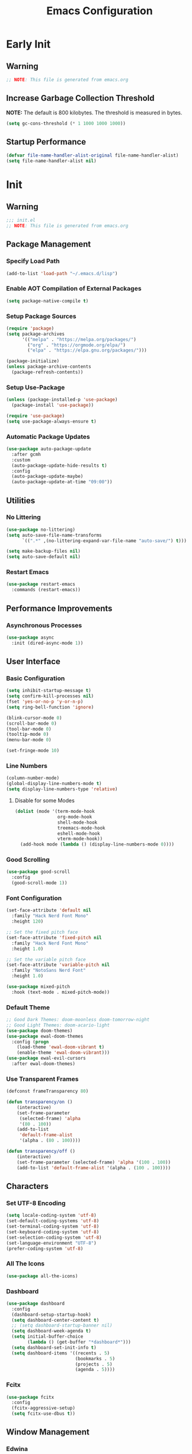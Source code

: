 #+title: Emacs Configuration
#+PROPERTY: header-args:emacs-lisp :tangle ~/.emacs.d/init.el :results none mkdirp: yes
* Early Init
** Warning
#+begin_src emacs-lisp
;; NOTE: This file is generated from emacs.org
#+end_src

** Increase Garbage Collection Threshold
*NOTE:* The default is 800 kilobytes. The threshold is measured in bytes.
#+begin_src emacs-lisp
(setq gc-cons-threshold (* 1 1000 1000 1000))
#+end_src

** Startup Performance
#+begin_src emacs-lisp
(defvar file-name-handler-alist-original file-name-handler-alist)
(setq file-name-handler-alist nil)
#+end_src

* Init
** Warning
#+begin_src emacs-lisp
;;; init.el
;; NOTE: This file is generated from emacs.org
#+end_src

** Package Management
*** Specify Load Path
#+begin_src emacs-lisp
(add-to-list 'load-path "~/.emacs.d/lisp")
#+end_src

*** Enable AOT Compilation of External Packages
#+begin_src emacs-lisp
(setq package-native-compile t)
#+end_src

*** Setup Package Sources
#+begin_src emacs-lisp
(require 'package)
(setq package-archives
      '(("melpa" . "https://melpa.org/packages/")
        ("org" . "https://orgmode.org/elpa/")
        ("elpa" . "https://elpa.gnu.org/packages/")))

(package-initialize)
(unless package-archive-contents
  (package-refresh-contents))
#+end_src

*** Setup Use-Package
#+begin_src emacs-lisp
(unless (package-installed-p 'use-package)
  (package-install 'use-package))

(require 'use-package)
(setq use-package-always-ensure t)
#+end_src

*** Automatic Package Updates
#+begin_src emacs-lisp
(use-package auto-package-update
  :after gcmh
  :custom
  (auto-package-update-hide-results t)
  :config
  (auto-package-update-maybe)
  (auto-package-update-at-time "09:00"))
#+end_src

** Utilities
*** No Littering
#+begin_src emacs-lisp
(use-package no-littering)
(setq auto-save-file-name-transforms
      `((".*" ,(no-littering-expand-var-file-name "auto-save/") t)))

(setq make-backup-files nil)
(setq auto-save-default nil)
#+end_src

*** Restart Emacs
#+begin_src emacs-lisp
(use-package restart-emacs
  :commands (restart-emacs))
#+end_src

** Performance Improvements
*** Asynchronous Processes
#+begin_src emacs-lisp
(use-package async
  :init (dired-async-mode 1))
#+end_src

** User Interface
*** Basic Configuration
#+begin_src emacs-lisp
(setq inhibit-startup-message t)
(setq confirm-kill-processes nil)
(fset 'yes-or-no-p 'y-or-n-p)
(setq ring-bell-function 'ignore)

(blink-cursor-mode 0)
(scroll-bar-mode 0)
(tool-bar-mode 0)
(tooltip-mode 0)
(menu-bar-mode 0)

(set-fringe-mode 10)
#+end_src

*** Line Numbers
#+begin_src emacs-lisp
(column-number-mode)
(global-display-line-numbers-mode t)
(setq display-line-numbers-type 'relative)
#+end_src

****  Disable for some Modes
#+begin_src emacs-lisp
(dolist (mode '(term-mode-hook
                org-mode-hook
                shell-mode-hook
                treemacs-mode-hook
                eshell-mode-hook
                vterm-mode-hook))
  (add-hook mode (lambda () (display-line-numbers-mode 0))))
#+end_src

*** Good Scrolling
#+begin_src emacs-lisp
(use-package good-scroll
  :config
  (good-scroll-mode 1))
#+end_src

*** Font Configuration
#+begin_src emacs-lisp
(set-face-attribute 'default nil
  :family "Hack Nerd Font Mono"
  :height 120)

;; Set the fixed pitch face
(set-face-attribute 'fixed-pitch nil
  :family "Hack Nerd Font Mono"
  :height 1.0)

;; Set the variable pitch face
(set-face-attribute 'variable-pitch nil
  :family "NotoSans Nerd Font"
  :height 1.0)

(use-package mixed-pitch
  :hook (text-mode . mixed-pitch-mode))
#+end_src

*** Default Theme
#+begin_src emacs-lisp
;; Good Dark Themes: doom-moonless doom-tomorrow-night
;; Good Light Themes: doom-acario-light
(use-package doom-themes)
(use-package ewal-doom-themes
  :config (progn
    (load-theme 'ewal-doom-vibrant t)
    (enable-theme 'ewal-doom-vibrant)))
(use-package ewal-evil-cursors
  :after ewal-doom-themes)
#+end_src

*** Use Transparent Frames
#+begin_src emacs-lisp
(defconst frameTransparency 80)

(defun transparency/on ()
    (interactive)
    (set-frame-parameter
     (selected-frame) 'alpha
     '(80 . 100))
    (add-to-list
     'default-frame-alist
     '(alpha . (80 . 100))))

(defun transparency/off ()
    (interactive)
    (set-frame-parameter (selected-frame) 'alpha '(100 . 100))
    (add-to-list 'default-frame-alist '(alpha . (100 . 100))))
#+end_src

** Characters
*** Set UTF-8 Encoding
#+begin_src emacs-lisp
(setq locale-coding-system 'utf-8)
(set-default-coding-systems 'utf-8)
(set-terminal-coding-system 'utf-8)
(set-keyboard-coding-system 'utf-8)
(set-selection-coding-system 'utf-8)
(set-language-environment "UTF-8")
(prefer-coding-system 'utf-8)
#+end_src

*** All The Icons
#+begin_src emacs-lisp
(use-package all-the-icons)
#+end_src

*** Dashboard
#+begin_src emacs-lisp
(use-package dashboard
  :config
  (dashboard-setup-startup-hook)
  (setq dashboard-center-content t)
  ;; (setq dashboard-startup-banner nil)
  (setq dashboard-week-agenda t)
  (setq initial-buffer-choice 
        (lambda () (get-buffer "*dashboard*")))
  (setq dashboard-set-init-info t)
  (setq dashboard-items '((recents . 5)
                          (bookmarks . 5)
                          (projects . 5)
                          (agenda . 5))))
#+end_src

*** Fcitx
#+begin_src emacs-lisp
(use-package fcitx
  :config
  (fcitx-aggressive-setup)
  (setq fcitx-use-dbus t))
#+end_src

** Window Management
*** Edwina
#+begin_src emacs-lisp
(use-package edwina
  :config
  :after exwm
  :config
  (setq display-buffer-base-action
        '(display-buffer-below-selected))
  (edwina-setup-dwm-keys 'super)
  (edwina-mode 1))
#+end_src

*** Buffer Move
#+begin_src emacs-lisp
(use-package buffer-move
  :commands (buf-move-up
             buf-move-down
             buf-move-left
             buf-move-right))
(global-set-key [?\s-k] 'buf-move-up)
(global-set-key [?\s-j] 'buf-move-down)
(global-set-key [?\s-h] 'buf-move-left)
(global-set-key [?\s-l] 'buf-move-right)
#+end_src

*** Frames Only Mode
Makes popup windows appear in new windows rather than frames
#+begin_src emacs-lisp
(use-package frames-only-mode
  :config
  (frames-only-mode))
#+end_src
** Theme Configuration
*** Doom Modeline
*NOTE:* The first time you load your configuration on a new machine, you'll need to run `M-x all-the-icons-install-fonts` so that mode line icons display correctly.

#+begin_src emacs-lisp
(use-package doom-modeline
  :init (doom-modeline-mode 1)
  :custom
  (doom-modeline-height 1)
  (doom-modeline-bar-width 2)
  (defcustom doom-modeline-hud nil)
  (doom-modeline-window-width-limit 'fill-column)
  
  (doom-modeline-buffer-file-name-style 'auto)
  (doom-modeline-irc-stylize 'identity)
  (doom-modeline-checker-simple-format t)
  (doom-modeline-vcs-max-length 12)
  (doom-modeline-number-limit 99)
  (doom-modeline-buffer-state-icon nil)
  (doom-modeline-indent-info nil)
  (doom-modeline-persp-icon nil)
  (doom-modeline-workspace-name nil)
  (doom-modeline-lsp nil)
  (doom-modeline-icon t)
  (doom-modeline-color-icon t)
  (doom-modeline-github nil)
  (doom-modeline-env-version nil)
  (doom-modeline-major-mode-icon nil)
  (doom-modeline-major-mode-color-icon nil)
  (doom-modeline-buffer-modification-icon nil)
  (doom-modeline-minor-modes nil)
  (doom-modeline-enable-word-count nil)
  (doom-modeline-gnus-timer nil)
  (doom-modeline-github-timer nil)
  (doom-modeline-buffer-encoding nil))
  ;; (set-face-attribute 'mode-line nil :height 0.9)
  ;; (set-face-attribute 'mode-line-inactive nil :height 0.9)
#+end_src

** Desktop Environment
*** Set Wallpaper
#+begin_src emacs-lisp
(defun wallpaper/use-default ()
  (interactive)
  (start-process-shell-command
   "feh" nil "feh --bg-scale $BACKGROUNDS/nge1.jpeg"))

(defun wallpaper/set ()
  (interactive)
  (start-process-shell-command
   "feh" nil (concat "feh --bg-scale " (counsel-find-file))))
#+end_src

*** Polybar
#+begin_src emacs-lisp
(defvar polybar/process nil
  "Holds the process of the running Polybar instance, if any")

(defun polybar/kill ()
  (interactive)
  (when polybar/process
    (ignore-errors
      (kill-process polybar/process)))
  (setq polybar/process nil))

(defun polybar/start ()
  (interactive)
  (polybar/kill)
  (setq polybar/process
        (start-process-shell-command
         "polybar" nil "polybar exwm")))
#+end_src

*** EXWM
**** Add Transparency
#+begin_src emacs-lisp
(defconst transsetDefault ".6")
(defun transset/on ()
  (interactive)
  (dolist (id (butlast
               (split-string
                (shell-command-to-string
                 "wmctrl -l | cut -f -1 -d ' '")
                "\n")))
    (start-process "transset" nil
     "transset" "-i" id transsetDefault)))

(defun transset/off ()
  (interactive)
  (dolist (id (butlast
               (split-string
                (shell-command-to-string
                 "wmctrl -l | cut -f -1 -d ' '")
                "\n")))
    (start-process "transset" nil
                   "transset" "-i" id "1")))
#+end_src

**** Run in Background
#+begin_src emacs-lisp
(defun process/run-in-background (command)
  (let ((command-parts (split-string command "[ ]+")))
    (apply #'call-process `(,(car command-parts) nil 0 nil
                            ,@(cdr command-parts)))))
#+end_src

****  Setup EXWM
***** Setup Polybar for EXWM
#+begin_src emacs-lisp
(defun exwm/start-polybar ()
    (polybar/start)
    (add-hook 'exwm-workspace-switch-hook
              #'polybar/send-exwm-workspace))

(defun polybar/send-hook (module-name hook-index)
  (start-process-shell-command
   "polybar-msg" nil
   (format "polybar-msg hook %s %s" module-name hook-index)))

(defun polybar/send-exwm-workspace ()
  (polybar/send-hook "exwm-workspace" 1))
#+end_src

***** Setup Pinentry
#+begin_src emacs-lisp
;; Let emacs handle queries for gpg passwords
(defun pinentry-emacs (desc prompt ok error)
  (let ((str (read-passwd
              (concat (replace-regexp-in-string
                       "%22" "\"" (replace-regexp-in-string
                                   "%OA" "\n" desc)) prompt ": "))))
    str))
#+end_src

***** Set Prefix Keys
#+begin_src emacs-lisp
(defun exwm/set-prefix-keys ()
  (setq exwm-input-prefix-keys
        '(?\C-x   ;; Basic Emacs Prefix
          ?\M-x   ;; Basic Emacs Prefix
          ?\C-h   ;; Help Prefix
          ?\C-\;  ;; Change Input Method
          ?\C-u   ;;
          ?\C-w   ;; Change Window
          ?\M-:   ;; Eval expression
          
          ;; Move Buffers
          ?\s-J
          ?\s-k

          ;; Grow Window
          ?\s-h
          ?\s-l

          ?\s-C

          ;; Switch Buffers
          ?\s-j
          ?\s-k
          
          ?\M-p       ;; Open X-Application
          ?\s-P       ;; Open X-Application in new window

          ?\:
          escape
          ?\C-\M-j
          ?\C-\ )))
#+end_src

***** Set Global Keys
#+begin_src emacs-lisp
(defun exwm/set-global-keys ()
  (setq exwm-input-global-keys
        `(
          ;; Reset to line-mode (C-c C-k switches to
          ;; char-mode via exwm-input-release-keyboard)
          ([?\s-r] . exwm-reset)

          ;; Launch applications via shell command
          ([?\s-p] . (lambda (command)
                       (interactive
                        (list (read-shell-command "$ ")))
                       (start-process-shell-command
                        command nil command)))
          ([?\s-w] . exwm-workspace-switch)

          ;; Fullscreen and Floating Windows
          ([?\s-f] . exwm-layout-toggle-fullscreen)
          ([?\s-F] . exwm-floating-toggle-floating)

          ;; Switch between line mode and char mode
          ([?\s-i] . exwm-input-toggle-keyboard)

          ;; 's-N': Switch to certain workspacw with Super 
          ,@(mapcar (lambda (i)
                      `(,(kbd (format "s-%d" i )) .
                        (lambda ()
                          (interactive)
                          (exwm-workspace-switch-create ,i))))
                    (number-sequence 0 9))
          ;; Switch to workspace 0 using S-`
          ([?\s-`] . (lambda () (interactive)
                       (exwm-workspace-switch-create 0)))

          )))
#+end_src

***** EXWM Functions
#+begin_src emacs-lisp
(defun exwm/update-class ()
  (exwm-workspace-rename-buffer exwm-class-name))

(defun exwm/update-title ()
  (pcase exwm-class-name
    ("qutebrowser" (exwm-workspace-rename-buffer exwm-title))
    ("baka-mplayer" (exwm-workspace-rename-buffer exwm-title))
    ("firefox" (exwm-workspace-rename-buffer exwm-title))))

(defun exwm/position-window (x y)
  (interactive)
  (let* ((pos (frame-position))
         (pos-x (car pos))
         (pos-y (cdr pos)))
    (exwm-floating-move
     (+ (- pos-x) x) (+ (- pos-y) y))))

#+end_src

***** Check for Running Window Managers
#+begin_src emacs-lisp
(when (get-buffer "*window-manager*")
  (kill-buffer "*window-manager*"))
(when (get-buffer "*window-manager-error*")
  (kill-buffer "*window-manager-error*"))
(when (executable-find "wmctrl")
  (shell-command
   "wmctrl -m ; echo $?"
   "*window-manager*"
   "*window-manager-error*"))
#+end_src

***** Start EXWM
#+begin_src emacs-lisp
(when (and (get-buffer "*window-manager-error*")
           (eq window-system 'x)) 
  (use-package exwm
    :config
    (add-hook 'exwm-update-class-hook #'exwm/update-class)
    (add-hook 'exwm-update-title-hook #'exwm/update-title)
    (define-key exwm-mode-map [?\C-q] 'exwm-input-send-next-key)
    (setq exwm-workspace-number 5)
    (transparency/on)
    ;(setq exwm-layout-show-all-buffers t)
    ;(setq exwm-workspace-show-all-buffers t)
    (require 'exwm-systemtray)
    (exwm-systemtray-enable)
    (setq exwm-systemtray-height 32)

    (custom-set-variables
     '(exwm-manage-configurations
       '(((and
           (stringp exwm-class-name)
           (string-match-p "qutebrowser" exwm-class-name))
          floating-mode-line nil tiling-mode-line  nil))))
    
    (exwm/set-prefix-keys)
    (exwm/set-global-keys)
    (server-start)
    (setf epg-pinentry-mode 'loopback)
    (exwm/start-polybar)
    (exwm-enable)))
#+end_src

*** exwm-evil-firefox
#+begin_src emacs-lisp
(use-package exwm-firefox-evil
  :after exwm
  :hook (exwm-manage-finish-hook
         . exwm-firefox-evil-activate-if-firefox))
#+end_src

*** Bluetooth Support
#+begin_src emacs-lisp
(use-package bluetooth)
#+end_src

** Keybinding Configuration
*** Evil Mode
#+begin_src emacs-lisp
(use-package evil
  :init
  (setq evil-want-integration t
        evil-want-keybinding nil
        evil-want-C-u-scroll t
        evil-want-C-i-jump nil)
  :config
  (evil-mode 1)
  (define-key evil-insert-state-map (kbd "C-;") 'evil-normal-state)
  (define-key evil-normal-state-map (kbd "C-;") 'keyboard-quit)
  (define-key evil-insert-state-map (kbd "C-h")
    'evil-delete-backward-char-and-join)

  (define-key evil-motion-state-map
    (kbd "<remap> <evil-next-line>") #'evil-next-visual-line)
  (define-key evil-motion-state-map
    (kbd "<remap> <evil-previous-line>") #'evil-previous-visual-line)
  (define-key evil-operator-state-map
    (kbd "<remap> <evil-next-line>") #'evil-next-line)
  (define-key evil-operator-state-map
    (kbd "<remap> <evil-previous-line>") #'evil-previous-line)
  (global-unset-key (kbd "C-x ESC"))
  (global-unset-key (kbd "C-c ESC")))
#+end_src

**** Disable in Certain Modes
#+begin_src emacs-lisp
;; (dolist (mode '(term-mode-hook
;;                 org-mode-hook
;;                 shell-mode-hook
;;                 treemacs-mode-hook
;;                 eshell-mode-hook
;;                 vterm-mode-hook))
;;   (add-hook mode (lambda () (display-line-numbers-mode 0))))
#+end_src

**** Evil Collection
#+begin_src emacs-lisp
(use-package evil-collection
  :after evil
  :config
  (evil-collection-init))
#+end_src

*** General
#+begin_src emacs-lisp
(use-package general
  :after evil
  :config
  (general-create-definer my/leader-keys
    :keymaps '(normal insert visual emacs)
    :prefix "SPC"
    :global-prefix "C-SPC")

  (my/leader-keys
    "tt" '(counsel-load-theme)))
#+end_src

** Autocomplete Modes
*** Ivy
#+begin_src emacs-lisp
(use-package ivy
  :diminish
  :bind (("C-s" . swiper)
         :map ivy-minibuffer-map
         ("TAB" . ivy-alt-done)
         ("C-l" . ivy-alt-done)
         ("C-j" . ivy-next-line)
         ("C-k" . ivy-previous-line)
         :map ivy-switch-buffer-map
         ("C-k" . ivy-previous-line)
         ("C-l" . ivy-done)
         ("C-d" . ivy-switch-buffer-kill)
         :map ivy-reverse-i-search-map
         ("C-k" . ivy-previous-line)
         ("C-d" . ivy-reverse-i-search-kill))
  :config (ivy-mode 1))
#+end_src

**** Ivy-PosFrame
#+begin_src emacs-lisp
(use-package ivy-posframe
  :after ivy
  :config
  (setq ivy-posframe-width (frame-width)
        ivy-posframe-height (/ (frame-height) 5))
  (setq ivy-posframe-display-functions-alist
        '((t . ivy-posframe-display-at-frame-bottom-left)))
  (set-face-attribute
   'ivy-posframe nil
   :foreground "white"
   :background "black")
  (ivy-posframe-mode 1))
#+end_src

**** Ivy Clipmenu
#+begin_src emacs-lisp
(use-package ivy-clipmenu)
#+end_src

**** Ivy-Rich
#+begin_src emacs-lisp
(use-package ivy-rich
  :after ivy
  :init (ivy-rich-mode 1))
#+end_src

**** Ivy-Prescient
#+begin_src emacs-lisp
(use-package ivy-prescient
  :after counsel
  :custom
  (ivy-prescient-enable-filtering nil)
  :config
  (prescient-persist-mode 1)
  (ivy-prescient-mode 1))
#+end_src

*** Counsel
#+begin_src emacs-lisp
(use-package counsel
  :bind (("C-M-j" . 'counsel-switch-buffer)
         :map minibuffer-local-map
         ("C-r" . 'counsel-minibuffer-history))
  :custom
  (counsel-linux-app-format-function
   #'counsel-linux-app-format-function-name-only)
  :config
  (counsel-mode 1))
#+end_src

** Other Modes
*** Helpful
#+begin_src emacs-lisp
(use-package helpful
  :commands (helpful-callable
             helpful-variable
             helpful-command helpful-key)
  :custom
  (counsel-describe-function-function #'helpful-callable)
  (counsel-describe-variable-function #'helpful-variable)
  :bind
  ([remap describe-function] . counsel-describe-function)
  ([remap describe-command] . helpful-command)
  ([remap describe-variable] . counsel-describe-variable)
  ([remap describe-key] . helpful-key))
#+end_src

*** Focus Mode
#+begin_src emacs-lisp
(use-package focus)
#+end_src

*** Solaire Mode
#+begin_src emacs-lisp
(use-package solaire-mode
  :config
  (solaire-global-mode 1))
#+end_src

** Org Mode
*** Better Font Faces
#+begin_src emacs-lisp
(defun org/font-setup ()
  ;; Replace list hyphen with dot
  (font-lock-add-keywords
   'org-mode
   '(("^ *\\([-]\\) "
      (0 (prog1 () (compose-region
                    (match-beginning 1)
                    (match-end 1) "•")))))))
#+end_src

*** Org-Roam
#+begin_src emacs-lisp
(use-package org-roam
  :custom
  (org-roam-directory "~/RoamNotes")
  :bind (("C-c n l" . org-roam-buffer-toggle)
         ("C-c n f" . org-roam-node-find)
         ("C-c n i" . org-roam-node-insert))
  :config
  (org-roam-setup))
#+end_src

*** Basic Config
#+begin_src emacs-lisp
(setq-default
 help-window-select t
 debug-on-error t
 indent-tabs-mode nil
 jit-lock-defer-time 0
 window-combination-resize t
 history-delete-duplicates t)

(defun org/setup ()
  (org-indent-mode 1)
  (visual-line-mode 1))

(use-package org
  :pin org
  :commands (org-capture org-agenda)
  :hook (org-mode . org/setup)
  :config
  (org/font-setup)
  (setq-default
   org-ellipsis " ▾"
   org-pretty-entities t
   org-hide-emphasis-markers t
   org-edit-src-content-indentation 0))
#+end_src

**** Nicer Heading Bullets
[[https://github.com/sabof/org-bullets][org-bullets]] replaces the heading stars in =org-mode= buffers with nicer looking characters that you can control.  Another option for this is [[https://github.com/integral-dw/org-superstar-mode][org-superstar-mode]] which we may cover in a later video.

#+begin_src emacs-lisp
(use-package org-bullets
  :hook (org-mode . org-bullets-mode)
  :custom
  (org-bullets-bullet-list
   '("◉" "○" "●" "○" "●" "○" "●")))
#+end_src

**** Center Org Buffers
#+begin_src emacs-lisp
(setq-default fill-column 80)
(use-package olivetti
  :hook (org-mode . olivetti-mode))
#+end_src

*** Drag and Drop Images
#+begin_src emacs-lisp
(use-package org-download
  :after org
  :config
  (org-download-enable))
#+end_src

*** Latex Support
#+begin_src emacs-lisp
(use-package auctex
  :defer t
  :config
  (setq TeX-auto-save t
        TeX-parse-self t)
  (setq org-format-latex-options (plist-put org-format-latex-options
                                            :scale 2.0)))
#+end_src

*** Configure Babel Languages
#+begin_src emacs-lisp
(with-eval-after-load 'org
  (org-babel-do-load-languages
   'org-babel-load-languages
   '((emacs-lisp . t)
     (python . t)
     (haskell . t)
     (shell . t)))
  (push '("conf-unix" . conf-unix) org-src-lang-modes))
#+end_src

*** Structure Templates
Org Mode's [[https://orgmode.org/manual/Structure-Templates.html][structure templates]] feature enables you to quickly insert code blocks into your Org files in combination with =org-tempo= by typing =<= followed by the template name like =el= or =py= and then press =TAB=.

#+begin_src emacs-lisp
(with-eval-after-load 'org
  (require 'org-tempo)
  (add-to-list 'org-structure-template-alist '("sh" . "src shell"))
  (add-to-list 'org-structure-template-alist '("el" . "src emacs-lisp"))
  (add-to-list 'org-structure-template-alist '("py" . "src python"))
  (add-to-list 'org-structure-template-alist '("hs" . "src haskell")))
#+end_src

*** Auto-tangle Configuration Files
#+begin_src emacs-lisp
(defun babel/tangle-config ()
  (when (member (file-name-nondirectory (buffer-file-name))
                '("emacs.org"
                  "setup.org"))
    (let ((org-confirm-babel-evaluate nil)) (org-babel-tangle)))) 

(add-hook 'org-mode-hook
          (lambda () (add-hook 'after-save-hook #'babel/tangle-config)))
#+end_src

*** Org-Alert
#+begin_src emacs-lisp
(use-package org-alert
  :ensure t
  :config
  (setq alert-default-style 'libnotify
        org-alert-notify-cutoff (* 2 24 60 60))
  (org-alert-enable))
#+end_src

** Development
*** Projectile
#+begin_src emacs-lisp
(use-package projectile
  :diminish projectile-mode
  :config (projectile-mode)
  :custom ((projectile-completion-system 'ivy))
  :bind-keymap
  ("C-c p" . projectile-command-map)
  :init
  (setq projectile-project-search-path '("~/Repositories")
        projectile-switch-project-action #'projectile-dired))

(use-package counsel-projectile
  :after projectile
  :config (counsel-projectile-mode))
#+end_src

*** Magit
#+begin_src emacs-lisp
(use-package magit
  :commands magit-status
  :custom
  (magit-display-buffer-function
   #'magit-display-buffer-same-window-except-diff-v1))

;; (use-package forge
;;  :after magit)
#+end_src

*** Evil Commentary
#+begin_src emacs-lisp
(use-package evil-commentary
  :config (evil-commentary-mode))
#+end_src

*** Rainbow Delimiters
#+begin_src emacs-lisp
(use-package rainbow-delimiters
  :hook (prog-mode . rainbow-delimiters-mode)
  :config (show-paren-mode 1))
#+end_src

** Flyspell
*** Popup Buffers
#+begin_src emacs-lisp
(use-package flyspell-correct-popup)
#+end_src bash

*** Start Flyspell with Certain Modes
#+begin_src emacs-lisp
(dolist (hook '(text-mode-hook org-mode-hook))
  (add-hook hook (lambda () (flyspell-mode 1))))
(dolist (hook '(change-log-mode-hook log-edit-mode-hook))
  (add-hook hook (lambda () (flyspell-mode -1))))
(dolist (hook '(python-mode-hook))
  (add-hook hook (lambda () (flyspell-prog-mode 1))))
#+end_src bash

*** Check Spelling On Demand
#+begin_src emacs-lisp
(defun flyspell/english ()
  (interactive)
  (ispell-change-dictionary "english")
  (flyspell-buffer))
  
(defun flyspell/russian ()
  (interactive)
  (ispell-change-dictionary "russian")
  (flyspell-buffer))
#+end_src bash

** LSP-Mode
*** Basic Setup
#+begin_src emacs-lisp
(defun lsp/mode-setup ()
  (setq lsp-headerline-breadcrumb-segments
        '(path-up-to-project file symbols))
  (lsp-headerline-breadcrumb-mode))

(use-package lsp-mode
  :commands (lsp lsp-deferred)
  :hook (lsp-mode . lsp/mode-setup)
  :init
  (setq lsp-keymap-prefix "C-l"))
#+end_src

*** LSP UI
Gives sidelines, documentation popups, and references popups
#+begin_src emacs-lisp :tangle no
(use-package lsp-ui
  :hook (lsp-mode . lsp-ui-mode)
  :custom
  (lsp-ui-doc-position 'bottom))
#+end_src

*** LSP Treemacs
#+begin_src emacs-lisp :tangle no
(use-package lsp-treemacs
  :after lsp)
#+end_src

*** LSP Ivy
Allows you to quckly find definitions.
#+begin_src emacs-lisp :tangle no
(use-package lsp-ivy
  :after lsp)
#+end_src

*** Company Mode
#+begin_src emacs-lisp
(use-package company
  :after lsp-mode
  :hook (lsp-mode . company-mode)
  :bind (:map company-active-map
              ("<tab>" . company-complete-selection))
        (:map lsp-mode-map
              ("<tab>" . company-indent-or-complete-common))
  :custom
  (company-minimum-prefix-length 1)
  (company-idle-delay 0.0))
#+end_src

**** Company Box Mode
#+begin_src emacs-lisp
(use-package company-box
  :hook (company-mode . company-box-mode))
#+end_src

** File Managers
*** Dired
#+begin_src emacs-lisp
(use-package dired
  :ensure nil
  :commands (dired dired-jump)
  :bind (("C-x C-j" . dired-jump))
  :custom ((dired-listing-switches "-alh --group-directories-first"))
  :config
  (evil-collection-define-key 'normal 'dired-mode-map
    "h" 'dired-single-up-directory
    "l" 'dired-single-buffer))
#+end_src

**** Prevent Dired from Creating Extra Buffers
#+begin_src emacs-lisp
(use-package dired-single
  :after dired)
#+end_src

****  Dired Icons
#+begin_src emacs-lisp
(use-package all-the-icons-dired
  :hook (dired-mode . all-the-icons-dired-mode))
#+end_src

****  Open Files in External Programs
#+begin_src emacs-lisp
(use-package dired-open
  :after dired
  :config
  (setq dired-open-extensions
        '(("png" . "feh")
          ("mkv" . "mpv"))))

#+end_src

****  Hide/Show Dotfiles
#+begin_src emacs-lisp
(use-package dired-hide-dotfiles
  :hook (dired-mode . dired-hide-dotfiles-mode)
  :config
  (evil-collection-define-key 'normal 'dired-mode-map
    "H" 'dired-hide-dotfiles-mode))
#+end_src

*** Treemacs
#+begin_src emacs-lisp
(use-package treemacs
  :after general
  :config
  (my/leader-keys
    "C-d" 'treemacs))

(use-package treemacs-evil
  :after (treemacs evil))

(use-package treemacs-projectile
  :after (treemacs projectile))

(use-package treemacs-magit
  :after (treemacs magit))

(use-package treemacs-persp
  :after (treemacs persp-mode))
#+end_src


** Languages
*** Vimscript
#+begin_src emacs-lisp
(use-package vimrc-mode
  :mode "\\.vim\\'")
#+end_src

*** Haskell
#+begin_src emacs-lisp
(use-package haskell-mode
  :mode "\\.hs\\'")
#+end_src

*** JSON
#+begin_src emacs-lisp
(use-package json-mode)
#+end_src

*** TypeScript
#+begin_src emacs-lisp
(use-package typescript-mode
  :mode "\\.ts\\'"
  :hook (typescript-mode . lsp-deferred)
  :config
  (setq typescript-indent-level 2))
#+end_src

*** Rust
#+begin_src emacs-lisp
(use-package rust-mode
  :mode "\\.rs\\'"
  :hook (rust-mode-hook . lsp-deferred))
#+end_src

*** Makefile
#+begin_src emacs-lisp
(use-package make-mode
  :mode (("Makefile" . makefile-gmake-mode)))
#+end_src

*** Python
#+begin_src emacs-lisp
(use-package transient)
(use-package pyvenv)
(use-package poetry)
#+end_src

*** Verilog
#+begin_src emacs-lisp
(use-package verilog-mode
  :config
  (setq verilog-align-ifelse nil
        verilog-auto-delete-trailing-whitespace nil
        verilog-auto-inst-param-value nil
        verilog-auto-inst-vector nil
        verilog-auto-lineup 'all
        verilog-auto-newline nil
        verilog-auto-save-policy nil
        verilog-auto-template-warn-unused nil
        verilog-highlight-grouping-keywords nil
        verilog-highlight-modules nil
        verilog-tab-to-comment nil))

(eval-after-load 'verilog-mode
    '(progn
        ;; same for all the electric-verilog-* commands in                
        ;; the mode's map (see verilog-mode.el)                      
        (define-key verilog-mode-map (kbd ";") 'self-insert-command)
        (define-key verilog-mode-map (kbd ":") 'self-insert-command)
        (define-key verilog-mode-map (kbd "RET") 'evil-ret)
        (define-key verilog-mode-map (kbd "TAB") 'tab-to-tab-stop)))
#+end_src

*** Nim
#+begin_src emacs-lisp
(use-package make-mode
  :mode (("Makefile" . makefile-gmake-mode)))
#+end_src

** Terminals
*** Term Mode
#+begin_src emacs-lisp
(use-package term
  :commands term
  :config
  (setq explicit-shell-file-name "zsh"))
#+end_src

**** Better term-mode colors
*NOTE:* This package requires =ncurses= to be installed on your machine.
#+begin_src emacs-lisp
(use-package eterm-256color
  :hook (term-mode . eterm-256color-mode))
#+end_src

*** vterm
*NOTE:* Make sure that you have the [[https://github.com/akermu/emacs-libvterm/#requirements][necessary dependencies]] installed before trying to use =vterm=.
#+begin_src emacs-lisp
(use-package vterm
  :commands vterm
  :config
  (setq vterm-shell "zsh")
  (setq vterm-max-scrollback 10000))
#+end_src

** Notmuch Integration
#+begin_src emacs-lisp
(use-package notmuch)
#+end_src

** Closing Configuration
*** Reduce Garbage Collector Threshold
#+begin_src emacs-lisp
(setq gc-cons-threshold (* 1 1000 1000 1000))
(setq garbage-collection-messages t)
#+end_src

*** Enable File Name Handler
#+begin_src emacs-lisp
(setq file-name-handler-alist
      file-name-handler-alist-original)
#+end_src

*** Enable Garbage Collector Magic Hack
#+begin_src emacs-lisp
(use-package gcmh
  :config
  (setq gcmh-high-cons-threshold (* 100 1000 1000))
  (gcmh-mode 1))
#+end_src
